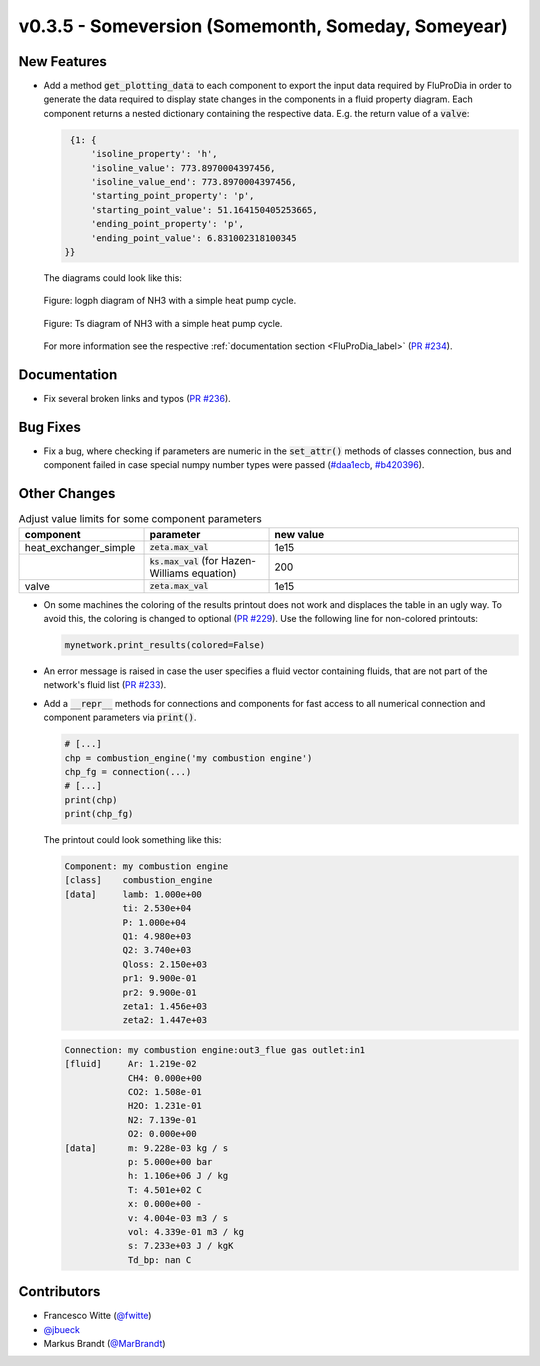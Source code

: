 v0.3.5 - Someversion (Somemonth, Someday, Someyear)
+++++++++++++++++++++++++++++++++++++++++++++++++++

New Features
############

- Add a method :code:`get_plotting_data` to each component to export the input
  data required by FluProDia in order to generate the data required to display
  state changes in the components in a fluid property diagram. Each component
  returns a nested dictionary containing the respective data. E.g. the return
  value of a :code:`valve`:

  .. code-block:: bash

      {1: {
          'isoline_property': 'h',
          'isoline_value': 773.8970004397456,
          'isoline_value_end': 773.8970004397456,
          'starting_point_property': 'p',
          'starting_point_value': 51.164150405253665,
          'ending_point_property': 'p',
          'ending_point_value': 6.831002318100345
     }}

  The diagrams could look like this:

  .. figure:: api/_images/logph_diagram_states.svg
      :align: center

      Figure: logph diagram of NH3 with a simple heat pump cycle.

  .. figure:: api/_images/Ts_diagram_states.svg
      :align: center

      Figure: Ts diagram of NH3 with a simple heat pump cycle.

  For more information see the respective
  :ref:`documentation section <FluProDia_label>`
  (`PR #234 <https://github.com/oemof/tespy/pull/234>`_).

Documentation
#############
- Fix several broken links and typos
  (`PR #236 <https://github.com/oemof/tespy/pull/236>`_).

Bug Fixes
#########
- Fix a bug, where checking if parameters are numeric in the :code:`set_attr()`
  methods of classes connection, bus and component failed in case special numpy
  number types were passed
  (`#daa1ecb <https://github.com/oemof/tespy/commit/daa1ecb>`_,
  `#b420396 <https://github.com/oemof/tespy/commit/b420396>`_).

Other Changes
#############
.. list-table:: Adjust value limits for some component parameters
   :widths: 25 25 50
   :header-rows: 1

   * - component
     - parameter
     - new value
   * - heat_exchanger_simple
     - :code:`zeta.max_val`
     - 1e15
   * -
     - :code:`ks.max_val` (for Hazen-Williams equation)
     - 200
   * - valve
     - :code:`zeta.max_val`
     - 1e15

- On some machines the coloring of the results printout does not work and
  displaces the table in an ugly way. To avoid this, the coloring is changed to
  optional (`PR #229 <https://github.com/oemof/tespy/pull/229>`_). Use the
  following line for non-colored printouts:

  .. code-block:: python

      mynetwork.print_results(colored=False)

- An error message is raised in case the user specifies a fluid vector
  containing fluids, that are not part of the network's fluid list
  (`PR #233 <https://github.com/oemof/tespy/pull/233>`_).

- Add a :code:`__repr__` methods for connections and components for fast access
  to all numerical connection and component parameters via :code:`print()`.

  .. code-block:: python

      # [...]
      chp = combustion_engine('my combustion engine')
      chp_fg = connection(...)
      # [...]
      print(chp)
      print(chp_fg)

  The printout could look something like this:

  .. code-block:: bash

      Component: my combustion engine
      [class]    combustion_engine
      [data]     lamb: 1.000e+00
                 ti: 2.530e+04
                 P: 1.000e+04
                 Q1: 4.980e+03
                 Q2: 3.740e+03
                 Qloss: 2.150e+03
                 pr1: 9.900e-01
                 pr2: 9.900e-01
                 zeta1: 1.456e+03
                 zeta2: 1.447e+03

  .. code-block:: bash

       Connection: my combustion engine:out3_flue gas outlet:in1
       [fluid]     Ar: 1.219e-02
                   CH4: 0.000e+00
                   CO2: 1.508e-01
                   H2O: 1.231e-01
                   N2: 7.139e-01
                   O2: 0.000e+00
       [data]      m: 9.228e-03 kg / s
                   p: 5.000e+00 bar
                   h: 1.106e+06 J / kg
                   T: 4.501e+02 C
                   x: 0.000e+00 -
                   v: 4.004e-03 m3 / s
                   vol: 4.339e-01 m3 / kg
                   s: 7.233e+03 J / kgK
                   Td_bp: nan C

Contributors
############
- Francesco Witte (`@fwitte <https://github.com/fwitte>`_)
- `@jbueck <https://github.com/jbueck>`_
- Markus Brandt (`@MarBrandt <https://github.com/MarBrandt>`_)
